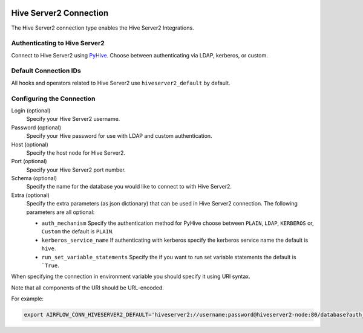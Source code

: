  .. Licensed to the Apache Software Foundation (ASF) under one
    or more contributor license agreements.  See the NOTICE file
    distributed with this work for additional information
    regarding copyright ownership.  The ASF licenses this file
    to you under the Apache License, Version 2.0 (the
    "License"); you may not use this file except in compliance
    with the License.  You may obtain a copy of the License at

 ..   http://www.apache.org/licenses/LICENSE-2.0

 .. Unless required by applicable law or agreed to in writing,
    software distributed under the License is distributed on an
    "AS IS" BASIS, WITHOUT WARRANTIES OR CONDITIONS OF ANY
    KIND, either express or implied.  See the License for the
    specific language governing permissions and limitations
    under the License.



.. _howto/connection:hiveserver2:

Hive Server2 Connection
=========================

The Hive Server2 connection type enables the Hive Server2 Integrations.

Authenticating to Hive Server2
------------------------------

Connect to Hive Server2 using `PyHive
<https://pypi.org/project/PyHive/>`_.
Choose between authenticating via LDAP, kerberos, or custom.

Default Connection IDs
----------------------

All hooks and operators related to Hive Server2 use ``hiveserver2_default`` by default.

Configuring the Connection
--------------------------

Login (optional)
    Specify your Hive Server2 username.

Password (optional)
    Specify your Hive password for use with LDAP and custom authentication.

Host (optional)
    Specify the host node for Hive Server2.

Port (optional)
    Specify your Hive Server2 port number.

Schema (optional)
    Specify the name for the database you would like to connect to with Hive Server2.

Extra (optional)
    Specify the extra parameters (as json dictionary) that can be used in Hive Server2 connection.
    The following parameters are all optional:

    * ``auth_mechanism``
      Specify the authentication method for PyHive choose between ``PLAIN``, ``LDAP``, ``KERBEROS`` or, ``Custom`` the default is ``PLAIN``.
    * ``kerberos_service_name``
      If authenticating with kerberos specify the kerberos service name the default is ``hive``.
    * ``run_set_variable_statements``
      Specify the if you want to run set variable statements the default is ```True``.


When specifying the connection in environment variable you should specify
it using URI syntax.

Note that all components of the URI should be URL-encoded.

For example:

.. code-block:: bash

   export AIRFLOW_CONN_HIVESERVER2_DEFAULT='hiveserver2://username:password@hiveserver2-node:80/database?auth_mechanism=LDAP'

